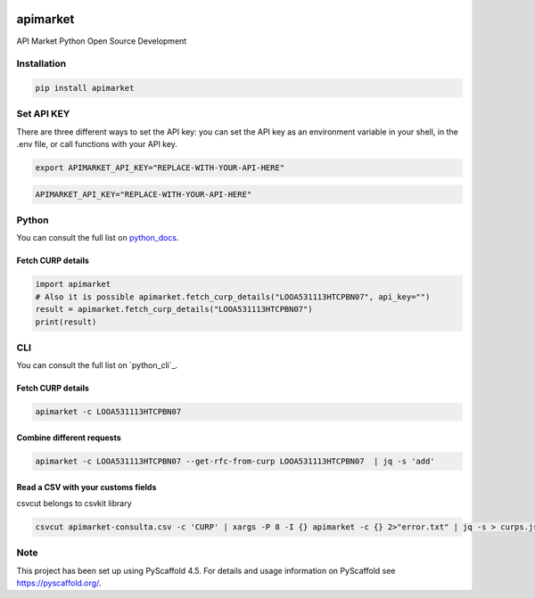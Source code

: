 .. image:: https://img.shields.io/pypi/v/apimarket.svg
   :alt: PyPI-Server
   :target: https://pypi.org/project/apimarket/

.. image:: https://img.shields.io/twitter/url/http/shields.io.svg?style=social&label=Twitter
   :alt: Twitter
   :target: https://twitter.com/apimarketmx

.. image:: https://img.shields.io/badge/-PyScaffold-005CA0?logo=pyscaffold
   :alt: Project generated with PyScaffold
   :target: https://pyscaffold.org/


=========
apimarket
=========

API Market Python Open Source Development

Installation
------------

.. code-block:: bash

   pip install apimarket

Set API KEY
------------
There are three different ways to set the API key: you can set the API key as an environment variable in your shell, in the .env file, or call functions with your API key.

.. code-block:: bash

   export APIMARKET_API_KEY="REPLACE-WITH-YOUR-API-HERE"

.. code-block:: bash

   APIMARKET_API_KEY="REPLACE-WITH-YOUR-API-HERE"


Python
-------
You can consult the full list on `python_docs`_.

Fetch CURP details
++++++++++++++++++

.. code-block:: python3

   import apimarket
   # Also it is possible apimarket.fetch_curp_details("LOOA531113HTCPBN07", api_key="")
   result = apimarket.fetch_curp_details("LOOA531113HTCPBN07") 
   print(result)

CLI
----
You can consult the full list on `python_cli`_.

Fetch CURP details
+++++++++++++++++++


.. code-block:: bash

   apimarket -c LOOA531113HTCPBN07

Combine different requests
+++++++++++++++++++++++++++


.. code-block:: bash

   apimarket -c LOOA531113HTCPBN07 --get-rfc-from-curp LOOA531113HTCPBN07  | jq -s 'add'


Read a CSV with your customs fields
+++++++++++
csvcut belongs to csvkit library

.. code-block:: bash

   csvcut apimarket-consulta.csv -c 'CURP' | xargs -P 8 -I {} apimarket -c {} 2>"error.txt" | jq -s > curps.json


.. _pyscaffold-notes:

Note
----

This project has been set up using PyScaffold 4.5. For details and usage information on PyScaffold see https://pyscaffold.org/.


.. _python_docs: https://github.com/api-market-company/apimarket-sdk-python/blob/main/src/apimarket/__init__.py
.. _cli_docs: https://github.com/api-market-company/apimarket-sdk-python/blob/main/src/apimarket/cli.py
